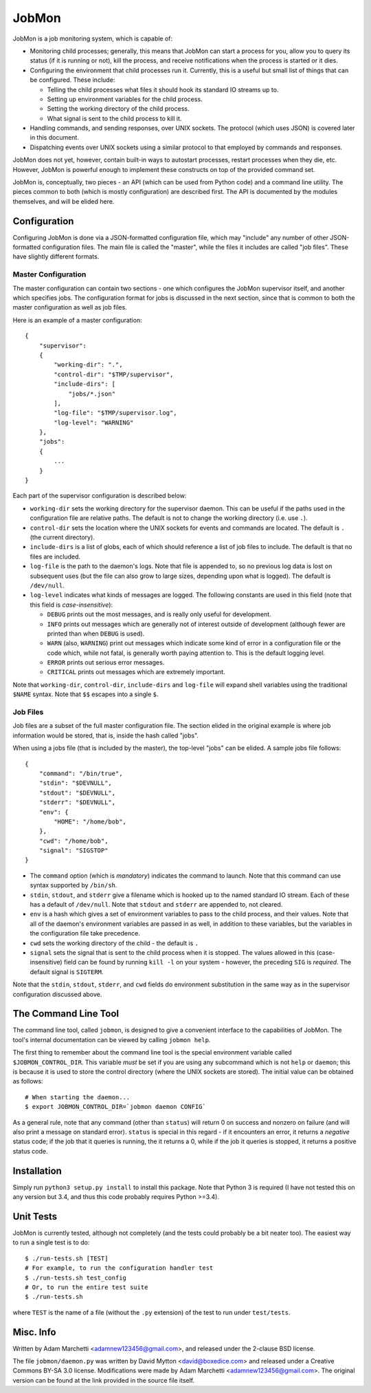 JobMon
======

JobMon is a job monitoring system, which is capable of:

- Monitoring child processes; generally, this means that JobMon can start
  a process for you, allow you to query its status (if it is running or not),
  kill the process, and receive notifications when the process is started or 
  it dies.
- Configuring the environment that child processes run it. Currently, this
  is a useful but small list of things that can be configured. These include:

  - Telling the child processes what files it should hook its standard IO
    streams up to.
  - Setting up environment variables for the child process.
  - Setting the working directory of the child process.
  - What signal is sent to the child process to kill it.

- Handling commands, and sending responses, over UNIX sockets. The protocol
  (which uses JSON) is covered later in this document.
- Dispatching events over UNIX sockets using a similar protocol to that
  employed by commands and responses.

JobMon does not yet, however, contain built-in ways to autostart processes,
restart processes when they die, etc. However, JobMon is powerful enough to
implement these constructs on top of the provided command set.

JobMon is, conceptually, two pieces - an API (which can be used from Python
code) and a command line utility. The pieces common to both (which is
mostly configuration) are described first. The API is documented by the
modules themselves, and will be elided here.

Configuration
-------------

Configuring JobMon is done via a JSON-formatted configuration file, which
may "include" any number of other JSON-formatted configuration files. The
main file is called the "master", while the files it includes are called
"job files". These have slightly different formats.

Master Configuration
~~~~~~~~~~~~~~~~~~~~

The master configuration can contain two sections - one which configures the
JobMon supervisor itself, and another which specifies jobs. The configuration
format for jobs is discussed in the next section, since that is common to
both the master configuration as well as job files.

Here is an example of a master configuration::

    {
        "supervisor":
        {
            "working-dir": ".",
            "control-dir": "$TMP/supervisor",
            "include-dirs": [
                "jobs/*.json"
            ],
            "log-file": "$TMP/supervisor.log",
            "log-level": "WARNING"
        },
        "jobs":
        {
            ...
        }
    }

Each part of the supervisor configuration is described below:

- ``working-dir`` sets the working directory for the supervisor daemon. This
  can be useful if the paths used in the configuration file are relative
  paths. The default is not to change the working directory (i.e. use ``.``).
- ``control-dir`` sets the location where the UNIX sockets for events and
  commands are located. The default is ``.`` (the current directory).
- ``include-dirs`` is a list of globs, each of which should reference a list
  of job files to include. The default is that no files are included.
- ``log-file`` is the path to the daemon's logs. Note that file is appended
  to, so no previous log data is lost on subsequent uses (but the file can
  also grow to large sizes, depending upon what is logged). The default is
  ``/dev/null``.
- ``log-level`` indicates what kinds of messages are logged. The following
  constants are used in this field (note that this field is 
  *case-insensitive*):

  - ``DEBUG`` prints out the most messages, and is really only useful for
    development.
  - ``INFO`` prints out messages which are generally not of interest outside 
    of development (although fewer are printed than when ``DEBUG`` is used).
  - ``WARN`` (also, ``WARNING``) print out messages which indicate some kind
    of error in a configuration file or the code which, while not fatal, is
    generally worth paying attention to. This is the default logging level.
  - ``ERROR`` prints out serious error messages.
  - ``CRITICAL`` prints out messages which are extremely important.

Note that ``working-dir``, ``control-dir``, ``include-dirs`` and ``log-file``
will expand shell variables using the traditional ``$NAME`` syntax. Note
that ``$$`` escapes into a single ``$``.

Job Files
~~~~~~~~~

Job files are a subset of the full master configuration file. The section
elided in the original example is where job information would be stored,
that is, inside the hash called "jobs".

When using a jobs file (that is included by the master), the top-level
"jobs" can be elided. A sample jobs file follows::

    {
        "command": "/bin/true",
        "stdin": "$DEVNULL",
        "stdout": "$DEVNULL",
        "stderr": "$DEVNULL",
        "env": {
            "HOME": "/home/bob",
        },
        "cwd": "/home/bob",
        "signal": "SIGSTOP"
    }

- The ``command`` option (which is *mandatory*) indicates the command to
  launch. Note that this command can use syntax supported by ``/bin/sh``.
- ``stdin``, ``stdout``, and ``stderr`` give a filename which is hooked up to
  the named standard IO stream. Each of these has a default of ``/dev/null``.
  Note that ``stdout`` and ``stderr`` are appended to, not cleared.
- ``env`` is a hash which gives a set of environment variables to pass to the
  child process, and their values. Note that all of the daemon's environment
  variables are passed in as well, in addition to these variables, but the
  variables in the configuration file take precedence.
- ``cwd`` sets the working directory of the child - the default is ``.``
- ``signal`` sets the signal that is sent to the child process when it is
  stopped. The values allowed in this (case-insensitive) field can be found
  by running ``kill -l`` on your system - however, the preceding ``SIG`` is
  *required*. The default signal is ``SIGTERM``.

Note that the ``stdin``, ``stdout``, ``stderr``, and ``cwd`` fields do
environment substitution in the same way as in the supervisor configuration
discussed above.

The Command Line Tool
---------------------

The command line tool, called ``jobmon``, is designed to give a convenient
interface to the capabilities of JobMon. The tool's internal documentation
can be viewed by calling ``jobmon help``.

The first thing to remember about the command line tool is the special
environment variable called ``$JOBMON_CONTROL_DIR``. This variable *must* be
set if you are using any subcommand which is not ``help`` or ``daemon``; this
is because it is used to store the control directory (where the UNIX sockets 
are stored). The initial value can be obtained as follows::

    # When starting the daemon...
    $ export JOBMON_CONTROL_DIR=`jobmon daemon CONFIG`

As a general rule, note that any command (other than ``status``) will return
0 on success and nonzero on failure (and will also print a message on
standard error).  ``status`` is special in this regard - if it encounters an
error, it returns a *negative* status code; if the job that it queries is
running, the it returns a 0, while if the job it queries is stopped, it
returns a positive status code.

Installation
------------

Simply run ``python3 setup.py install`` to install this package. Note that
Python 3 is required (I have not tested this on any version but 3.4, and
thus this code probably requires Python >=3.4).

Unit Tests
----------

JobMon is currently tested, although not completely (and the tests could
probably be a bit neater too). The easiest way to run a single test is to
do::

    $ ./run-tests.sh [TEST]
    # For example, to run the configuration handler test
    $ ./run-tests.sh test_config
    # Or, to run the entire test suite
    $ ./run-tests.sh

where ``TEST`` is the name of a file (without the ``.py`` extension) of the
test to run under ``test/tests``.

Misc. Info
----------

Written by Adam Marchetti <adamnew123456@gmail.com>, and released under the
2-clause BSD license.

The file ``jobmon/daemon.py`` was written by David Mytton <david@boxedice.com>
and released under a Creative Commons BY-SA 3.0 license. Modifications were
made by Adam Marchetti <adamnew123456@gmail.com>. The original version can
be found at the link provided in the source file itself.
